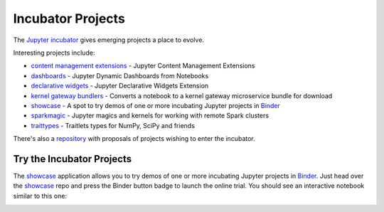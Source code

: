 Incubator Projects
==================

The `Jupyter incubator <https://github.com/jupyter-incubator>`_
gives emerging projects a place to evolve.

Interesting projects include:

* `content management extensions <https://github.com/jupyter-incubator/contentmanagement>`_ - Jupyter Content Management Extensions
* `dashboards <https://github.com/jupyter-incubator/dashboards>`_ - Jupyter Dynamic Dashboards from Notebooks
* `declarative widgets <https://github.com/jupyter-incubator/declarativewidgets>`_ - Jupyter Declarative Widgets Extension
* `kernel gateway bundlers <https://github.com/jupyter-incubator/kernel_gateway_bundlers>`_ - Converts a notebook to a kernel gateway microservice bundle for download
* `showcase`_ - A spot to try demos of one or more incubating Jupyter projects in `Binder <http://mybinder.org/>`_
* `sparkmagic <https://github.com/jupyter-incubator/sparkmagic>`_ - Jupyter magics and kernels for working with remote Spark clusters
* `traittypes <https://github.com/jupyter-incubator/traittypes>`_ - Traitlets types for NumPy, SciPy and friends

There's also a `repository <https://github.com/jupyter-incubator/proposals>`_
with proposals of projects wishing to enter the incubator.

Try the Incubator Projects
--------------------------

The `showcase`_ application allows you to try demos of one or more incubating Jupyter projects in `Binder <http://mybinder.org/>`_. Just head over the `showcase`_ repo and press the Binder button badge to launch the online trial. You should see an interactive notebook similar to this one:

.. image:: ../_static/_images/showcase.png



.. _showcase: https://github.com/jupyter-incubator/showcase